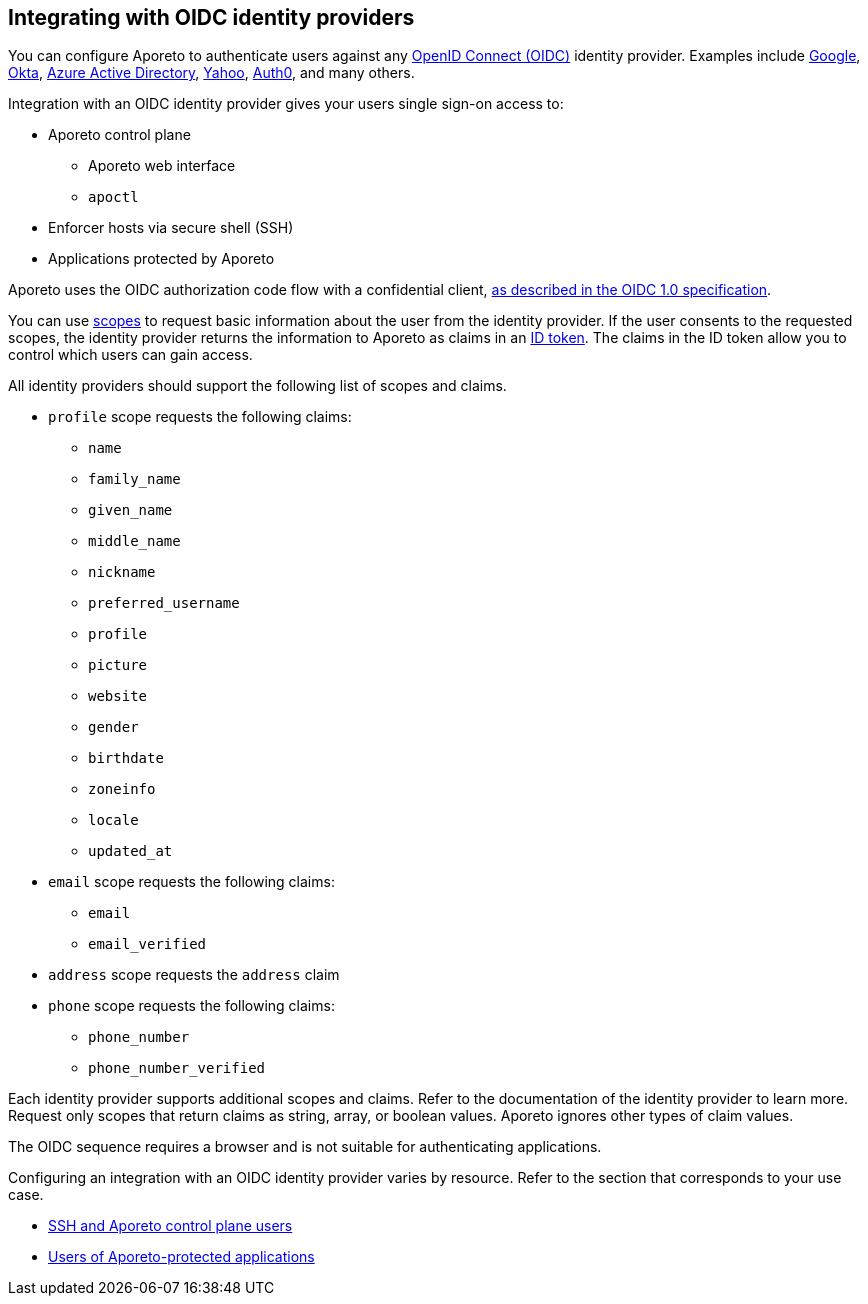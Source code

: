 == Integrating with OIDC identity providers

//'''
//
//title: Integrating with OIDC identity providers
//type: single
//url: "/3.14/setup/idp/"
//weight: 20
//menu:
//  3.14:
//    parent: "setup"
//    identifier: "idp"
//canonical: https://docs.aporeto.com/3.14/setup/idp/
//
//'''

You can configure Aporeto to authenticate users against any https://openid.net/connect/[OpenID Connect (OIDC)] identity provider.
Examples include https://developers.google.com/identity/protocols/OpenIDConnect[Google], https://developer.okta.com/[Okta], https://docs.microsoft.com/en-us/azure/active-directory/develop/v1-protocols-openid-connect-code[Azure Active Directory], https://developer.yahoo.com/oauth2/guide/openid_connect/[Yahoo], https://auth0.com/[Auth0], and many others.

Integration with an OIDC identity provider gives your users single sign-on access to:

* Aporeto control plane
 ** Aporeto web interface
 ** `apoctl`
* Enforcer hosts via secure shell (SSH)
* Applications protected by Aporeto

Aporeto uses the OIDC authorization code flow with a confidential client, https://openid.net/specs/openid-connect-core-1_0.html#CodeFlowAuth[as described in the OIDC 1.0 specification].

You can use https://openid.net/specs/openid-connect-core-1_0.html#ScopeClaims[scopes] to request basic information about the user from the identity provider.
If the user consents to the requested scopes, the identity provider returns the information to Aporeto as claims in an https://openid.net/specs/openid-connect-core-1_0.html#IDToken[ID token].
The claims in the ID token allow you to control which users can gain access.

All identity providers should support the following list of scopes and claims.

* `profile` scope requests the following claims:
 ** `name`
 ** `family_name`
 ** `given_name`
 ** `middle_name`
 ** `nickname`
 ** `preferred_username`
 ** `profile`
 ** `picture`
 ** `website`
 ** `gender`
 ** `birthdate`
 ** `zoneinfo`
 ** `locale`
 ** `updated_at`
* `email` scope requests the following claims:
 ** `email`
 ** `email_verified`
* `address` scope requests the `address` claim
* `phone` scope requests the following claims:
 ** `phone_number`
 ** `phone_number_verified`

Each identity provider supports additional scopes and claims.
Refer to the documentation of the identity provider to learn more.
Request only scopes that return claims as string, array, or boolean values.
Aporeto ignores other types of claim values.

The OIDC sequence requires a browser and is not suitable for authenticating applications.

Configuring an integration with an OIDC identity provider varies by resource.
Refer to the section that corresponds to your use case.

* xref:./ssh-ctrl-plane/[SSH and Aporeto control plane users]
* xref:./app/[Users of Aporeto-protected applications]
